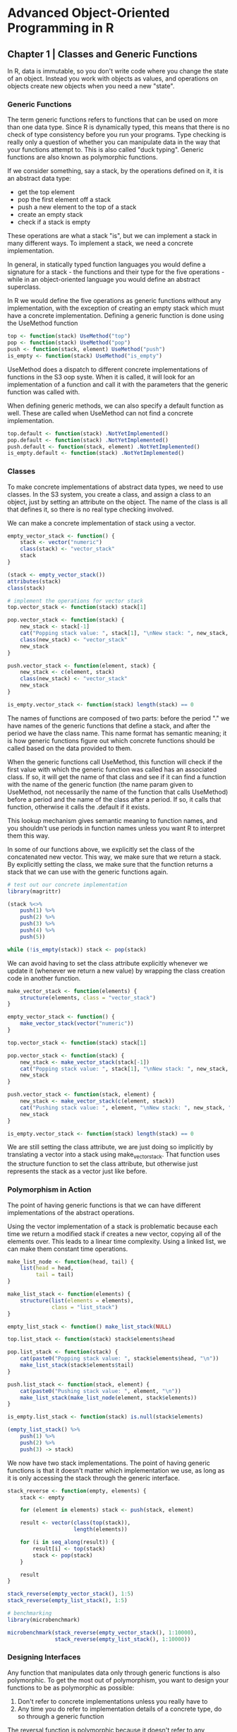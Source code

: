 * Advanced Object-Oriented Programming in R

** Chapter 1 | Classes and Generic Functions 

In R, data is immutable, so you don't write code where you change the state of an object. Instead you work with objects as values, and operations on objects create new objects when you need a new "state". 

*** Generic Functions 

The term generic functions refers to functions that can be used on more than one data type. Since R is dynamically typed, this means that there is no check of type consistency before you run your programs. Type checking is really only a question of whether you can manipulate data in the way that your functions attempt to. This is also called "duck typing". Generic functions are also known as polymorphic functions. 

If we consider something, say a stack, by the operations defined on it, it is an abstract data type: 

- get the top element
- pop the first element off a stack
- push a new element to the top of a stack
- create an empty stack
- check if a stack is empty 

These operations are what a stack "is", but we can implement a stack in many different ways. To implement a stack, we need a concrete implementation. 

In general, in statically typed function languages you would define a signature for a stack - the functions and their type for the five operations - while in an object-oriented language you would define an abstract superclass. 

In R we would define the five operations as generic functions without any implementation, with the exception of creating an empty stack which must have a concrete implementation. Defining a generic function is done using the UseMethod function 

#+BEGIN_SRC R :post round-tbl[:colnames yes](*this*)
top <- function(stack) UseMethod("top")
pop <- function(stack) UseMethod("pop")
push <- function(stack, element) UseMethod("push")
is_empty <- function(stack) UseMethod("is_empty")
#+END_SRC

UseMethod does a dispatch to different concrete implementations of functions in the S3 oop syste. When it is called, it will look for an implementation of a function and call it with the parameters that the generic function was called with. 

When defining generic methods, we can also specify a default function as well. These are called when UseMethod can not find a concrete implementation. 

#+BEGIN_SRC R :post round-tbl[:colnames yes](*this*)
top.default <- function(stack) .NotYetImplemented()
pop.default <- function(stack) .NotYetImplemented()
push.default <- function(stack, element) .NotYetImplemented()
is_empty.default <- function(stack) .NotYetImplemented()
#+END_SRC

*** Classes 

To make concrete implementations of abstract data types, we need to use classes. In the S3 system, you create a class, and assign a class to an object, just by setting an attribute on the object. The name of the class is all that defines it, so there is no real type checking involved. 

We can make a concrete implementation of stack using a vector. 

#+BEGIN_SRC R :post round-tbl[:colnames yes](*this*)
empty_vector_stack <- function() {
    stack <- vector("numeric")
    class(stack) <- "vector_stack"
    stack
}

(stack <- empty_vector_stack())
attributes(stack)
class(stack)

# implement the operations for vector stack
top.vector_stack <- function(stack) stack[1]

pop.vector_stack <- function(stack) {
    new_stack <- stack[-1]
    cat("Popping stack value: ", stack[1], "\nNew stack: ", new_stack, "\n")
    class(new_stack) <- "vector_stack"
    new_stack
}

push.vector_stack <- function(element, stack) {
    new_stack <- c(element, stack)
    class(new_stack) <- "vector_stack"
    new_stack
}

is_empty.vector_stack <- function(stack) length(stack) == 0
#+END_SRC

The names of functions are composed of two parts: before the period "." we have names of the generic functions that define a stack, and after the period we have the class name. This name format has semantic meaning; it is how generic functions figure out which concrete functions should be called based on the data provided to them. 

When the generic functions call UseMethod, this function will check if the first value with which the generic function was called has an associated class. If so, it will get the name of that class and see if it can find a function with the name of the generic function (the name param given to UseMethod, not necessarily the name of the function that calls UseMethod) before a period and the name of the class after a period. If so, it calls that function, otherwise it calls the .default if it exists. 

This lookup mechanism gives semantic meaning to function names, and you shouldn't use periods in function names unless you want R to interpret them this way. 

In some of our functions above, we explicitly set the class of the concatenated new vector. This way, we make sure that we return a stack. By explicitly setting the class, we make sure that the function returns a stack that we can use with the generic functions again. 

#+BEGIN_SRC R :post round-tbl[:colnames yes](*this*)
# test out our concrete implementation 
library(magrittr)

(stack %<>%
    push(1) %>% 
    push(2) %>%
    push(3) %>%
    push(4) %>%
    push(5))

while (!is_empty(stack)) stack <- pop(stack)
#+END_SRC

We can avoid having to set the class attribute explicitly whenever we update it (whenever we return a new value) by wrapping the class creation code in another function. 

#+BEGIN_SRC R :post round-tbl[:colnames yes](*this*)
make_vector_stack <- function(elements) {
    structure(elements, class = "vector_stack")
}

empty_vector_stack <- function() {
    make_vector_stack(vector("numeric"))
}

top.vector_stack <- function(stack) stack[1]

pop.vector_stack <- function(stack) {
    new_stack <- make_vector_stack(stack[-1])
    cat("Popping stack value: ", stack[1], "\nNew stack: ", new_stack, "\n")
    new_stack
}

push.vector_stack <- function(stack, element) {
    new_stack <- make_vector_stack(c(element, stack))
    cat("Pushing stack value: ", element, "\nNew stack: ", new_stack, "\n")
    new_stack
}

is_empty.vector_stack <- function(stack) length(stack) == 0
#+END_SRC

We are still setting the class attribute, we are just doing so implicitly by translating a vector into a stack using make_vector_stack. That function uses the structure function to set the class attribute, but otherwise just represents the stack as a vector just like before. 

*** Polymorphism in Action 

The point of having generic functions is that we can have different implementations of the abstract operations. 

Using the vector implementation of a stack is problematic because each time we return a modified stack if creates a new vector, copying all of the elements over. This leads to a linear time complexity. Using a linked list, we can make them constant time operations. 

#+BEGIN_SRC R :post round-tbl[:colnames yes](*this*)
make_list_node <- function(head, tail) {
    list(head = head,
         tail = tail)
}

make_list_stack <- function(elements) {
    structure(list(elements = elements),
              class = "list_stack")
}

empty_list_stack <- function() make_list_stack(NULL)

top.list_stack <- function(stack) stack$elements$head

pop.list_stack <- function(stack) {
    cat(paste0("Popping stack value: ", stack$elements$head, "\n"))
    make_list_stack(stack$elements$tail)
}

push.list_stack <- function(stack, element) {
    cat(paste0("Pushing stack value: ", element, "\n"))
    make_list_stack(make_list_node(element, stack$elements))
}

is_empty.list_stack <- function(stack) is.null(stack$elements)
#+END_SRC 

#+BEGIN_SRC R :post round-tbl[:colnames yes](*this*)
(empty_list_stack() %>%
    push(1) %>%
    push(2) %>%
    push(3) -> stack)
#+END_SRC

We now have two stack implementations. The point of having generic functions is that it doesn't matter which implementation we use, as long as it is only accessing the stack through the generic interface. 

#+BEGIN_SRC R :post round-tbl[:colnames yes](*this*)
stack_reverse <- function(empty, elements) {
    stack <- empty
    
    for (element in elements) stack <- push(stack, element)

    result <- vector(class(top(stack)),
                     length(elements))

    for (i in seq_along(result)) {
        result[i] <- top(stack)
        stack <- pop(stack)
    }    

    result
}

stack_reverse(empty_vector_stack(), 1:5)
stack_reverse(empty_list_stack(), 1:5)
#+END_SRC

#+BEGIN_SRC R :post round-tbl[:colnames yes](*this*)
# benchmarking
library(microbenchmark)

microbenchmark(stack_reverse(empty_vector_stack(), 1:10000),
               stack_reverse(empty_list_stack(), 1:10000))
#+END_SRC

*** Designing Interfaces 

Any function that manipulates data only through generic functions is also polymorphic. To get the most out of polymorphism, you want to design your functions to be as polymorphic as possible: 

1. Don't refer to concrete implementations unless you really have to 
2. Any time you do refer to implementation details of a concrete type, do so through a generic function 

The reversal function is polymorphic because it doesn't refer to any concrete implementation. The choice of which concrete data structure is determined by the parameter, and the operations it performs on the stack all go through generic functions. 

More often, you will want to access the details of a concrete implementation. Suppose we wish to pop elements until we see a specific one, but only if that element is on the stack. If we are used to the vector representation, we might write: 

#+BEGIN_SRC R :post round-tbl[:colnames yes](*this*)
pop_until <- function(stack, element) {
    if (element %in% stack) {
        while (top(stack) != element) stack <- pop(stack)
    }
    stack
}

vector_stack <- empty_vector_stack() %>%
    push(1) %>%
    push(2) %>%
    push(3) %T>% print  

pop_until(vector_stack, 1)

pop_until(vector_stack, 5)

pop_until(vector_stack, 2)
#+END_SRC

This function would not work in a list, as %in% does not support lists. It will always just return false 

#+BEGIN_SRC R :post round-tbl[:colnames yes](*this*)
list_stack <- empty_list_stack() %>%
    push(1) %>%
    push(2) %>%
    push(3)

pop_until(list_stack, 1)
#+END_SRC

If you write an algorithm that operates on a polymorphic object, stick to the interface it has, if at all possible. For the pop_until function, we can implement it using the stack interface. 

#+BEGIN_SRC R :post round-tbl[:colnames yes](*this*)
pop_until <- function(stack, element) {
    s <- stack
    while (!is_empty(s) && top(s) != element) s <- pop(s)
    if (is_empty(s)) stack else s
}
#+END_SRC

If you can not achieve what you need using the interface, you should instead extend it. You can always write new generic functions that work on a class. 

#+BEGIN_SRC R :post round-tbl[:colnames yes](*this*)
contains <- function(stack, element) UseMethod("contains")

contains.default <- function(stack, element) .NotYetImplemented()

contains.vector_stack <- function(stack, element) element %in% stack
#+END_SRC

*** The Usefulness of Polymorphism 

Very eye opening section, worth looking into ;) 

*** Polymorphism and Algorithmic Programming 

#+BEGIN_SRC R :post round-tbl[:colnames yes](*this*)
# implementation of mergesort on lists 
merge_lists <- function(x, y) {
    if (length(x) == 0) return(y)
    if (length(y) == 0) return(x)

    if (x[[1]] < y[[1]]) {
        c(x[1], merge_lists(x[-1], y))
    } else {
        c(y[1], merge_lists(x, y[-1]))
    }
}

sort_list <- function(x) {
    if (length(x <= 1)) return(x)
    start <- 1; end <- length(x); middle <- end %/% 2

    merge_lists(sort_list(x[start:middle],
                          x[(middle + 1):end]))
}
#+END_SRC

This works, but is quadratic in run time since it copies lists when it subscripts like x[-1], y[-1]. 

#+BEGIN_SRC R :post round-tbl[:colnames yes](*this*)
merge_lists <- function(x, y) {
    if (length(x) == 0) return(y)
    if (length(y) == 0) return(x)
    i <- j <- k <- 1
    result <- vector("list", length = n)

    while (i <= length(x) && j <= length(y)) {
        if (x[[i]] < y[[j]]) {
            result[[k]] <- y[[j]]
            j <- j + 1
        }
        k <- k + 1
    }

    if (i > length(x)) {
        result[k:n] <- y[j:length(y)]
    } else {
        result[k:n] <- x[i:length(x)]
    }
    result
}
#+END_SRC

With this implementation, we can sort lists of elements where "<" can be used to determine if one element is less than another. This doesn't necessarily work on our own classes. 

#+BEGIN_SRC R :post round-tbl[:colnames yes](*this*)
make_tuple <- function(x, y) {
    result <- c(x, y)
    class(result) <- "tuple"
    result 
}

x <- list(make_tuple(1, 2),
          make_tuple(1, 1),
          make_tuple(2, 0))

sort_list(x)
#+END_SRC

There are several ways we could fix this. We could define a generic function for comparison (call it "less") and then use that in the merge function 

#+BEGIN_SRC R :post round-tbl[:colnames yes](*this*)
less <- function(x, y) UseMethod("less")
less.numeric <- function(x, y) x < y
less.typle <- function(x, y) x[1] < y[1] || x[2] < y[2]

merge_lists <- function(x, y) {
    if (length(x) == 0) return(y)
    if (length(y) == 0) return(x)
    i <- j <- k <- 1
    result <- vector("list", length = n)

    while (i <= length(x) && j <= length(y)) {
        if (less(x[[i]], y[[j]])) {
            result[[k]] <- y[[j]]
            j <- j + 1
        }
        k <- k + 1
    }

    if (i > length(x)) {
        result[k:n] <- y[j:length(y)]
    } else {
        result[k:n] <- x[i:length(x)]
    }
    result
}

sort_list(x)
#+END_SRC

The problem is that we would need to define concrete implementations of less for all types we wish to sort. Alternatively, we can tell R how to handle "<" for our own types, and we will see how in a later chapter. 

A third option is to make less a parameter of our sorting function 

*** More on UseMethod 

The UseMethod function is what we use to define a generic function, and it takes care of finding the appropriate concrete implementation using the name lookup we saw earlier. 

You can pass local variables along to concrete implementations if you assign them before you call UseMethod 

#+BEGIN_SRC R :post round-tbl[:colnames yes](*this*)
foo <- function(object) UseMethod("foo")

foo.numeric <- function(object) object

foo(4)

bar <- function(object) {
    x <- 2
    UseMethod("bar")
}

bar.numeric <- function(object) x + object

bar(4)

# UseMethod doesn't behave like a normal function
baz <- function(object) UseMethod("baz") + 2 + stop("Wow!")
baz.numeric <- function(object) object
baz(4)
#+END_SRC

When UseMethod is invoked, the concrete function takes over completely, and the call to UseMethod never returns. Anything after it is not evaluated. 

** Chapter 2 | Class Hierarchies

Interfaces describe which generic functions objects of a given class must implement, and hierarchies chain together interfaces in "more-abstract / more-refined" relationships based on these functions.

*** Interfaces and Implementations 

We can think of the interface of a class as the kinds of operations, or methods, which we can apply to objects of the class. 
At the abstract level, we can describe the interface of a function by its formal arguments and its semantics. This can give us abstract functions. With that definition, we can say that an abstract data type is defined by a set of abstract functions. If we call a set of abstract functions an interface, then an abstract datatype is defined by an interface. 

*** Abstract and Concrete Classes 

A class encapsulates both what can be done with objects -- the interface that you have for them -- and how it is done -- how the interface is implemented. 

*** Example : Graphical Objects 

#+BEGIN_SRC R :post round-tbl[:colnames yes](*this*)
# superclass methods 
draw <- function(object) UseMethod("draw")
bounding_box <- function(object) UseMethod("bounding_box")

# draw methods
draw.point <- function(object) {
    points(object["x"], object["y"])
}

draw.rectangle <- function(object) {
    rect(object["x1"],
         object["y1"],
         object["x2"],
         object["y2"])
}

draw.circle <- function(object) {
    plotrix::draw.circle(object["x"],
                         object["y"],
                         object["r"])
}

draw.composite <- function(object) {
    invisible(Map(draw, object))
}

# constructors for concrete classes 
point <- function(x, y) {
    object <- c(x, y)
    class(object) <- "point"
    names(object) <- c("x", "y")
    object
}

rectangle <- function(x1, y1, x2, y2) {
    object <- c(x1, y1, x2, y2)
    class(object) <- "rectangle"
    names(object) <- c("x1", "y1", "x2", "y2")
    object
}

circle <- function(x, y, r) {
    object <- c(x, y, r)
    class(object) <- "circle"
    names(object) <- c("x", "y", "r")
    object
}

composite <- function(...) {
    object <- list(...)
    class(object) <- "composite"
    object
}
#+END_SRC

Let's try it out 

#+BEGIN_SRC R :post round-tbl[:colnames yes](*this*)
corners <- composite(point(2.5, 2.5),
                     point(2.5, 7.5),
                     point(7.5, 2.5),
                     point(7.5, 7.5))

plot(c(0, 10), c(0, 10), type = "n", axes = FALSE, xlab = "", ylab = "")
draw(point(5, 5))
draw(rectangle(2.5, 2.5, 7.5, 7.5))
draw(circle(5, 5, 4))
draw(corners)
#+END_SRC

#+BEGIN_SRC R :post round-tbl[:colnames yes](*this*)
# we can implement different methods like this
bounding_box.point <- function(object) {
    c(object["x"],
      object["y"],
      object["x"],
      object["y"])
}

bounding_box.rectangle <- function(object) {
    c(object["x1"],
      object["y1"],
      object["x2"],
      object["y2"])
}

bounding_box.circle <- function(object) {
    c(object["x"] - object["r"],
      object["y"] - object["r"],
      object["x"] + object["r"],
      object["y"] + object["r"])
}

bounding_box.composite <- function(object) {
    if (length(object) == 0) return(c(NA, NA, NA, NA))

    bb <- bounding_box(object[[1]])
    x1 <- bb[1]; y1 <- bb[2]; x2 <- bb[3]; y2 <- bb[4]

    for (element in object) {
        bb <- bounding_box(element)
        x1 <- min(x1, bb[1])
        y1 <- min(y1, bb[2])
        x2 <- max(x2, bb[3])
        y2 <- max(y2, bb[4])
    }
    
    c(x1, y1, x2, y2)
}
#+END_SRC

With that, we can collect all the graphical elements we wish to plot in a composite object and calculate the bounding box before we plot 

#+BEGIN_SRC R :post round-tbl[:colnames yes](*this*)
all <- composite(point(5, 5),
                 rectangle(2.5, 2.5, 7.5, 7.5),
                 circle(5, 5, 4),
                 composite(point(2.5, 2.5),
                           point(2.5, 7.5),
                           point(7.5, 2.5),
                           point(7.5, 7.5)))

bb <- bounding_box(all)

plot(c(bb[1], bb[3]),
     c(bb[2], bb[4]),
     type = "n", axes = FALSE, xlab = "", ylab = "")
draw(all)
#+END_SRC

*** Publication Example 

#+BEGIN_SRC R :post round-tbl[:colnames yes](*this*)
# publication interface
publication <- function(name, authors, citations) {
    structure(list(name = name,
                   authors = authors,
                   citations = citations),
              class = "publication")
}

name <- function(pub) pub$name
authors <- function(pub) pub$authors

articles <- function(name, authors, citations, journal, pages) {
    structure(list(name = name,
                   authors = authors,
                   citations = citations,
                   journal = journal,
                   pages = pages),
              class = c("article", "publication"))
}

journal <- function(pub) pub$journal
pages <- function(pub) pub$pages

book <- function(name, authors, citations, publisher, ISBN) {
    structure(list(name = name,
                   authors = authors,
                   citations = citations,
                   publisher = publisher,
                   ISBN = ISBN),
              class = c("book", "publication"))
}

publisher <- function(pub) pub$publisher
ISBN <- function(pub) pub$ISBN

# format publications for lists and so on. 
# instead of changing older code, utilize generic functions for formatting citations and specialize it for subclasses
format <- function(publ) UseMethod("format")

format.article <- function(publ) {
    paste(name(publ),
          authors(publ),
          journal(publ),
          pages(publ),
          sep = ", ")
}

format.book <- function(publ) {
    paste(name(publ),
          authors(publ),
          publisher(publ),
          ISBN(publ),
          sep = ", ")
}

print.publication <- function(x, ...) print(format(x))
#+END_SRC
** Chapter 3 | Implementation Reuse 

#+BEGIN_SRC R :post round-tbl[:colnames yes](*this*)
A <- function() {
    structure(list(), class = "A")
}

B <- function() {
    structure(list(), class = c("B", "A"))
}

C <- function() {
    structure(list(), class = c("C", "B", "A"))
}

# create instances
x <- A(); y <- B(); z <- C()
list(x, y, z) %>% walk(class)

# create a generic function with only a default implementation
f <- function(x) UseMethod("f")
f.default <- function(x) print("f.default")

list(x, y, z) %>% walk(f)

g <- function(x) UseMethod("g")
g.default <- function(x) print("g.default")
g.A <- function(x) print("g.A")

list(x, y, z) %>% walk(g)

h <- function(x) UseMethod("h")
h.default <- function(x) print("h.default")
h.A <- function(x) print("h.A")
h.B <- function(x) print("h.B")

list(x, y, z) %>% walk(h)
#+END_SRC

*** Getting the Hierarchy Correct in the Constructors 

Instead of explicitly naming the superclass, we could manually call the constructor of the superclass, obtain an object, and then prepend the new class name to its class list

#+BEGIN_SRC R :post round-tbl[:colnames yes](*this*)
A <- function() {
    structure(list(),
              class = "A")
}

B <- function() {
    this <- A()
    class(this) <- c("B", class(this))
    this
}

C <- function() {
    this <- B()
    class(this) <- c("C", class(this))
    this
}
#+END_SRC

*** NextMethod 

When we specialize generic functions, we do not always need to implement everything from scratch; sometimes we can reuse implementations from more abstract classes and tweak the results a little. 

The NextMethod function lets you call inherited functions in a way that resembles UseMethod, and that uses it class sequence. 

#+BEGIN_SRC R :post round-tbl[:colnames yes](*this*)
format.publication <- function(publ) {
    paste(name(publ),
          authors(publ),
          sep = ", ")
}

format.article <- function(publ) {
    paste(NextMethod(),
          journal(publ),
          pages(publ),
          sep = ", ")
}

format.book <- function(publ) {
    paste(NextMethod(),
          publisher(publ),
          ISBN(publ),
          sep = ", ")
}
#+END_SRC

When we cann NextMethod, R will search through the class sequence for a class that implements the generic function we are currently evaluating. 

#+BEGIN_SRC R :post round-tbl[:colnames yes](*this*)
f.A <- function(x) {
    print("f.A")
    NextMethod()
}

f.B <- function(x) {
    print("f.B")
    NextMethod()
}

f.C <- function(x) {
    print("f.C")
    NextMethod()
}

list(x, y, z) %>% walk(f)
#+END_SRC

If we implement another function, where we only implement version for classes A and C but not for B. We will see the C objects evaluating the C version, then the A version since there is no B version. 

#+BEGIN_SRC R :post round-tbl[:colnames yes](*this*)
j <- function(x) UseMethod("j")
j.default <- function(x) print("j.default")
j.A <- function(x) {
    print("j.A")
    NextMethod()
}

j.C <- function(x) {
    print("j.C")
    NextMethod()
}

list(x, y, z) %>% walk(j)
#+END_SRC

** Chapter 4 | Statistical Models 

*** Bayesian Linear Regression 

We will assume that the prior distribution of w is a normal distribution with mean zero and independent components, so a diagonal covariance matrix. This means that, on average, we believe the line we are fitting to be flat and going through the plane origin, but how strongly we believe this depends on values in the covariance matrix. This we will parameterize with a hyperparameter, a, that is the precision (1 / a) of the weight components. The cov matrix will have 1/a on its diagonal and zeros off-diagonal. 

#+BEGIN_SRC R :post round-tbl[:colnames yes](*this*)
weight_distribution <- function(mu, S) {
    structure(list(mu = mu,
                   S = S),
              class = "wdist")
}

prior_distribution <- function(a) {
    mu = c(0, 0)
    S = diag(1 / a, nrow = 2, ncol = 2)
    weight_distribution(mu, S)
}

# sample from the distribution with multivariate normal
sample_weights <- function(n, distribution) {
    MASS::mvrnorm(n = n,
                  mu = distribution$mu,
                  Sigma = distribution$S)
}

# sample from lines from the prior and plot them. We strongly believe it is flat and going through the origin
prior <- prior_distribution(1)
(w <- sample_weights(5, prior))

plot(c(-1, 1), c(-1, 1), type = "n", xlab = "", ylab = "")
plot_lines <- function(w) {
    for (i in 1:nrow(w)) {
        abline(a = w[i, 1], b = w[i, 2])
    }
}
plot_lines(w)
#+END_SRC

When we observe data in the form of matching X and Y values, we must update the w vector to reflect this, which means updating the distribution of the weights. 

If mu0 is the prior mean, and S0 the prior covariance matrix, then the posterior mean and cov matrix are computed thus: 

#+BEGIN_SRC R :post round-tbl[:colnames yes](*this*)
S <- solve(S0 + b * t(X) %*% X)
mu <- S %*% (solve(S0) %*% mu0 + b * t(X) %*% y)
#+END_SRC 

In this case, b is the precision of the error terms and X captures the x values. 

#+BEGIN_SRC R :post round-tbl[:colnames yes](*this*)
fit_posterior <- function(x, y, b, prior) {
    mu0 <- prior$mu
    S0 <- prior$S

    X <- matrix(c(rep(1, length(x)), x), ncol = 2)
    S <- solve(S0 + b * t(X) %*% X)
    mu <- S %*% (solve(S0) %*% mu0 + b * t(X) %*% y)

    weight_distribution(mu = mu, S = S)
}

x <- rnorm(20)
y <- 0.2 + 1.3 * x + rnorm(20)

plot(x, y)
posterior <- fit_posterior(x, y, 1, prior)
w <- sample_weights(5, posterior)
plot_lines(w)

x <- rnorm(20000)
y <- 0.2 + 1.3 * x + rnorm(20000)

plot(x, y)
posterior <- fit_posterior(x, y, 1, prior)
w <- sample_weights(5, posterior)
plot_lines(w)
#+END_SRC

*** Model Matrices 

The X matrix we used when fitting the posterior is an example of a model matrix, or design matrix. 

#+BEGIN_SRC R :post round-tbl[:colnames yes](*this*)
x <- rnorm(5); y <- 1.2 + 2 * x + rnorm(5)

model.matrix(y ~ x)

d <- data.frame(x, y)
model.matrix(y ~ x, data = d)

# the formula decides how the model matrix is constructed. We can use y ~ x to remove the intercept
model.matrix(y ~ x - 1, data = d)

# or we could add terms
model.matrix(y ~ x + I(x**2), data = d)
#+END_SRC

The model matrix doesn't include the response variable y, but we can use the related model.frame function

#+BEGIN_SRC R :post round-tbl[:colnames yes](*this*)
model.frame(y ~ x + I(x**2), data = d)

# extract the response variable
model.response(model.frame(y ~ x + I(x**2), data = d))
#+END_SRC

With that machinery in place, we can generalize our distributions and model fitting to work with the general formula 

#+BEGIN_SRC R :post round-tbl[:colnames yes](*this*)
# write a prior function
prior_distribution <- function(formula, a, data) {
    n <- ncol(model.matrix(formula, data = data))
    mu <- rep(0, n)
    S <- diag(1 / a, nrow = n, ncol = n)
    weight_distribution(mu, S)
}
#+END_SRC

The function for fitting the data changes less 

#+BEGIN_SRC R :post round-tbl[:colnames yes](*this*)
fit_posterior <- function(formula, b, prior, data) {
    mu0 <- prior$mu
    S0 <- prior$S

    X <- model.matrix(formula, data = data)
    S <- solve(S0 + b * t(X) %*% X)
    mu <- S %*% (solve(S0) %*% mu0 + b * t(X) %*% y)

    weight_distribution(mu = mu, S = S)   
}

# now we can fit a line as before using a formula 
d <- {
    x <- rnorm(5)
    y <- 1.2 + 2 * x + rnorm(5)
    data.frame(x = x, y = y)
}

prior <- prior_distribution(y ~ x, 1, d)
(posterior <- fit_posterior(y ~ x, 1, prior, d))

# if we wished to fit a quadratic function, we can just provide a different formula
prior <- prior_distribution(y ~ x + I(x**2), 1, d)
(posterior <- fit_posterior(y ~ x + I(x**2), 1, prior, d))
#+END_SRC

*** Constructing Fitted Model Objects 

We want to wrap fitted models in a class so we can write a constructor for them. For fitted models, it is traditional to include the formula, data and the function call together with the fitted model 

#+BEGIN_SRC R :post round-tbl[:colnames yes](*this*)
# constructor
blm <- function(formula, b, data, prior = NULL, a = NULL) {
    if (is.null(prior)) {
        if (is.null(a)) stop("Without a prior, you must provide a.")
        prior <- prior_distribution(formula, a, data)
    } else {
        if (inherits(prior, "blm")) {
            prior <- prior$prior
        }
    }

    if (!inherits(prior, "wdist")) stop("The provided prior does not have the expected type.")

    posterior <- fit_posterior(formula, b, prior, data)

    structure(list(formula = formula,
                   data = model.frame(formula, data),
                   dist = posterior,
                   call = match.call()),
              class = "blm")
}

# we can provide our out generic print function for blm 
print.blm <- function(x, ...) {
    print(x$call)
}

(model <- blm(y ~ x + I(x**2), a = 1, b = 1, data = d))
#+END_SRC

*** Coefficients and Confidence Intervals 

Once we have a fitted model, we might want to get the fitted values. For the bayesian linear regression model, the fitted values are whole distributions, but we can take the mean values as point estimates and return those

#+BEGIN_SRC R :post round-tbl[:colnames yes](*this*)
coef.blm <- function(object, ...) {
    t(object$dist$mu)
}

coef(model)

# get confidence intervals
confint.blm <- function(object, parm, level = 0.95, ...) {
    if (missing(parm)) parm <- rownames(object$dist$mu)

    means <- object$dist$mu[parm, ]
    sds <- sqrt(diag(object$dist$S)[parm])

    lower_q <- qnorm(p = (1 - level) / 2,
                     mean = means,
                     sd = sds)

    upper_q <- qnorm(p = 1 - (1 - level) / 2,
                     mean = means,
                     sd = sds)

    quantiles <- cbind(lower_q, upper_q)
    quantile_names <- paste(100 * c((1 - level)/2, 1 - (1 - level) / 2),
                            "%",
                            sep = "")

    colnames(quantiles) <- quantile_names
    quantiles
}

confint(model)
#+END_SRC

*** Predicting Response Variables 

When it comes to predicting response variables for new data, we need to do a bit more work in order to make up for the fact that we don't explicitly have the response variables in our new data's dataframe.

To remove the response variable from a formula, before we construct a model matrix, we need to use the function delete.response. 

#+BEGIN_SRC R :post round-tbl[:colnames yes](*this*)
predict.blm <- function(object, newdata, ...) {
    updated_terms <- delete.response(terms(object$formula))
    X <- model.matrix(updated_terms, data = newdata)

    predictions <- vector("numeric", length = nrow(X))
    for (i in seq_along(predictions)) {
        predictions[i] <- t(object$dist$mu) %*% X[i, ]
    }
    predictions
}

predict(model, d)
#+END_SRC

To check the model, we can plot the predicted values against the true response values. 

#+BEGIN_SRC R :post round-tbl[:colnames yes](*this*)
d <- {
    x <- rnorm(50)
    y <- 0.2 + 1.4 * x + rnorm(50)
    data.frame(x = x, y = y)
}

model <- blm(y ~ x, d, a = 1, b = 1)

plot(d$y,
     predict(model, d),
     xlab = "True Responses",
     ylab = "Predicted Responses")
#+END_SRC

Predicting values for the original data is so common that there is another generic function for this, called fitted. 

#+BEGIN_SRC R :post round-tbl[:colnames yes](*this*)
fitted.blm <- function(object, ...) {
    predict(object, newdata = object$data, ...)
}

plot(d$y, fitted(model),
     xlab = "True Responses",
     ylab = "Predicted Responses")
#+END_SRC

We can also do better than predicting point estimates. We have a distribution of weights, so the slope and intercept of a line aren't fixed. 

#+BEGIN_SRC R :post round-tbl[:colnames yes](*this*)
# update constructor
blm <- function(formula, b, data, prior = NULL, a = NULL) {
    if (is.null(prior)) {
        if (is.null(a)) stop("Without a prior, you must provide a.")
        prior <- prior_distribution(formula, a, data)
    } else {
        if (inherits(prior, "blm")) {
            prior <- prior$prior
        }
    }

    if (!inherits(prior, "wdist")) stop("The provided prior does not have the expected type.")

    posterior <- fit_posterior(formula, b, prior, data)

    structure(list(formula = formula,
                   data = model.frame(formula, data),
                   dist = posterior,
                   precision = b, # add precision
                   call = match.call()),
              class = "blm")
}

# extend our predict function
predict.blm <- function(object, newdata, intervals = FALSE, level = 0.95, ...) {
    updated_terms <- delete.response(terms(object$formula))
    X <- model.matrix(updated_terms, data = newdata)

    predictions <- vector("numeric", length = nrow(X))
    for (i in seq_along(predictions)) {
        predictions[i] <- t(object$dist$mu) %*% X[i, ]
    }

    if (!intervals) return(predictions)

    S <- object$dist$S
    b <- object$precision

    sds <- vector("numeric", length = nrow(X))
    for (i in seq_along(predictions)) {
        sds[i] <- sqrt(1 / b + t(X[i, ]) %*% S %*% X[i, ])
    }

    lower_q <- qnorm(p = (1 - level) / 2,
                     mean = predictions,
                     sd = sds)
    
    upper_q <- qnorm(p = 1 - (1 - level) / 2,
                     mean = predictions,
                     sd = sds)

    intervals <- cbind(lower_q, predictions, upper_q)
    colnames(intervals) <- c("lower", "mean", "upper")
    as.data.frame(intervals)
}
#+END_SRC

#+BEGIN_SRC R :post round-tbl[:colnames yes](*this*)
model <- blm(y ~ x, d, a = 1, b = 1)

predictions <- fitted(model, intervals = TRUE)

ggplot(cbind(data.frame(y = d$y), predictions),
       aes(x = y, y = mean)) +
    geom_point() +
    geom_errorbar(aes(ymin = lower, ymax = upper)) +
    geom_abline(slope = 1) +
    xlab("True Responses") + ylab("Predictions")
#+END_SRC

** Chapter 5 | Operator Overloading 

#+BEGIN_SRC R :post round-tbl[:colnames yes](*this*)
modulus <- function(value, n) {
    result <- value %% n
    attr(result, "modulus") <- n
    class(result) <- c("modulus", class(value))
    result
}

# pretty printing results
print.modulus <- function(x, ...) {
    cat("Modulus", attr(x, "modulus"), "values:\n")
    # remove attributes to get plain numeric printing 
    x <- unclass(x)
    attributes(x) <- NULL
    NextMethod()
}

(x <- modulus(1:6, 3))
#+END_SRC

*** Defining Single Operators 

#+BEGIN_SRC R :post round-tbl[:colnames yes](*this*)
# define what addition means for this type
`+.modulus` <- function(x, y) {
    # check types of operands and that the two operands are compatible
    nx <- attr(x, "modulus"); ny <- attr(y, "modulus")
    if (!is.null(nx) && !is.null(ny) && nx != ny) stop("Incompatible Types")
    n <- ifelse(!is.null(nx), nx, ny)
    x <- unclass(x); y <- unclass(y)
    modulus(x + y, n)
}

x + 1:6
1:6 + x

y <- modulus(rev(1:6), 3)
x + y
#+END_SRC

*** Group Operators 

Using generic functions, we can define all relevant operators for a user-defined type, but it is also possible to handle all operators in a single function, Ops. This function is called a "group generic method". This is like a default method.

#+BEGIN_SRC R :post round-tbl[:colnames yes](*this*)
Ops.modulus <- function(e1, e2) {
    nx <- attr(e1, "modulus")
    ny <- attr(e2, "modulus")
    if (!is.null(nx) && !is.null(ny) && nx != ny) stop("Incompatible Types")
    n <- ifelse(!is.null(nx), nx, ny)
    result <- unclass(NextMethod()) %% n
    modulus(result, n)
}
#+END_SRC

With this function, we get all the binary operators in one go

#+BEGIN_SRC R :post round-tbl[:colnames yes](*this*)
y <- modulus(rev(1:6), 3)

x - y
x * y
x == y
x == x
x != y
x != x
- x
#+END_SRC

*** Units Example 

In this section we define a class for associating physical units with values. This will allow us to check that units we manipulate are compatible. 

#+BEGIN_SRC R :post round-tbl[:colnames yes](*this*)
symbolic_unit <- function(numerator, denominator = "") {
    rm_empty <- function(exp) {
        non_empty <- function(x) x != ""
        sort(Filter(non_empty, exp))
    }
    numerator <- rm_empty(numerator)
    denominator <- rm_empty(denominator)
    structure(list(numerator = numerator,
                   denominator = denominator),
              class = "symbolic_unit")
}

# pretty printing
as.character.symbolic_unit <- function(x, ...) {
    format_terms <- function(terms, op) {
        if (length(terms) == 0) return("1")
        paste0(terms, collapse = op)
    }
    numerator <- format_terms(x$numerator, "*")
    denominator <- format_terms(x$denominator, "/")
    paste(numerator, "/", denominator)
}

print.symbolic_unit <- function(x, ...) {
    cat(as.character(x, ...), "\n")
}

(x <- symbolic_unit("m"))
(y <- symbolic_unit("m", "s"))
#+END_SRC

Comparing two symbolic units involves checking that the numerator and denominator are equal 

#+BEGIN_SRC R :post round-tbl[:colnames yes](*this*)
`==.symbolic_unit` <- function(x, y) {
    if (!(inherits(x, "symbolic_unit") &&
          inherits(y, "symbolic_unit")))
        stop("Incompatible Types")
    return(identical(x$numerator, y$numerator) &&
           identical(x$denominator, y$denominator))
}

`!=.symbolic_unit` <- function(x, y) !(x == y)

x == y
x != y

`*.symbolic_unit` <- function(x, y) {
    symbolic_unit(c(x$numerator, y$numerator),
                  c(x$denominator, y$denominator))
}

`/.symbolic_unit` <- function(x, y) {
    symbolic_unit(c(x$numerator, y$denominator),
                  c(x$denominator, y$numerator))
}

x * y
x / y 
#+END_SRC

We now have everything in place to represent units. We just need to define the class for associating units with quantities. 

#+BEGIN_SRC R :post round-tbl[:colnames yes](*this*)
units <- function(value, numerator, denominator = "") {
    attr(value, "units") <- symbolic_unit(numerator, denominator)
    class(value) <- c("units", class(value))
    value
}

# pretty printing
print.units <- function(x, ...) {
    cat("Units: ", as.character(attr(x, "units")), "\n")
    # remove attributes to get plain numeric printing
    x <- unclass(x)
    attributes(x) <- NULL
    NextMethod()
}

(x <- units(1:6, "m", "s^2"))
#+END_SRC

We need to distinguish between operators where we require that the units match and those where we need to construct new units. The former are addition, subtraction, and comparisons; the latter and multiplication and division. 

#+BEGIN_SRC R :post round-tbl[:colnames yes](*this*)
Ops.units <- function(e1, e2) {
    su1 <- attr(e1, "units")
    su2 <- if (!missing(e2)) attr(e2, "units") else NULL

    if (.Generic %in% c("+", "-", "==", "!=", "<", "<=", ">=", ">")) {
        if (!is.null(su1) && !is.null(su2) && su1 != su2) stop("Incompatible Units")
        su <- ifelse(!is.null(su1), su1, su2)
        return(NextMethod())
    }

    if (.Generic == "*" || .Generic == "/") {
        if (is.null(su1)) su1 <- symbolic_unit("")
        if (is.null(su2)) su2 <- symbolic_unit("")
        su <- switch(.Generic,
                     "*" = su1 * su2,
                     "/" = su1 / su2)
        result <- NextMethod()
        attr(result, "units") <- su
        return(result)
    }

    # for the remaining ops we don't have a good way of treating the units so we strip them to numerics
    e1 <- unclass(e1); e2 <- unclass(e2)
    attributes(e1) <- attributes(e2) <- NULL
    NextMethod()
}

# now we can combine units with scalars
2 * x 
x + 2
x - 2

# we also get compatibility warnings
(y <- units(1:6, "m", "s"))
x + y

(z <- units(1:6, "m", "s^2"))
x + z
x - z

# mult and division are always permissible 
2 * x
x * y
x / y 
#+END_SRC

** Chapter 6 | S4 Classes 

The S4 system offers a more structured object oriented system. Here classes and class hierarchies are explicitly created. 

*** Defining S4 Classes 

To create a new class, we use the function setClass from the methods package. This takes arguments that specify which attributes the objects of the class should hold, what default values the attributes should have, how the class fits into a class hierarchy, and many other properties of the created class. 

#+BEGIN_SRC R :post round-tbl[:colnames yes](*this*)
library(methods)

# create an abstract stack class 
Stack <- setClass("Stack")

# create concrete class 
VectorStack <- setClass("VectorStack",
                        # list of attributes that objects of the class should have
                        slots = c(elements = "vector"),
                        # specify which superclasses the new class should have 
                        contains = "Stack")

# constructor
(vs <- VectorStack(elements = 1:4))

# access elements
vs@elements

# once a class is built with setClass you can create objects just using the name of the class
new("VectorStack", elements = 1:4)
#+END_SRC

*** Generic Functions 

In S4 we define generic functions explicitly using the setGeneric function. 

#+BEGIN_SRC R :post round-tbl[:colnames yes](*this*)
# define the interface of the stack abstract data structure
setGeneric("top", def = function(stack) standardGeneric("top"))
setGeneric("pop", def = function(stack) standardGeneric("pop"))
setGeneric("push", def = function(stack, element) standardGeneric("push"))
setGeneric("is_empty", def = function(stack) standardGeneric("is_empty"))
#+END_SRC

To provide implementations of generic functions, we use setMethod. When the generic function is called, the concrete implementation is chosen based on the type of the arguments in the function. This is typically called dynamic dispatch. 

#+BEGIN_SRC R :post round-tbl[:colnames yes](*this*)
setMethod("top", signature = "VectorStack",
          definition = function(stack) stack@elements[1])

setMethod("pop", signature = "VectorStack",
          definition = function(stack) stack@elements[-1])

setMethod("push", signature = "VectorStack",
          definition = function(stack, element) {
              VectorStack(elements = c(element, stack@elements))})

setMethod("is_empty", signature = "VectorStack",
          definition = function(stack) length(stack@elements) == 0)
#+END_SRC

#+BEGIN_SRC R :post round-tbl[:colnames yes](*this*)
# try it out 
(VectorStack() %>%
    push(1) %>%
    push(2) %>%
    push(3) -> stack)

while (!is_empty(stack)) stack <- pop(stack)
#+END_SRC

*** Slot Prototypes 

When you create an object without values for the slots, you get default values. 

#+BEGIN_SRC R :post round-tbl[:colnames yes](*this*)
NaturalNumber <- setClass("NaturalNumber",
                          slots = c(n = "integer"))

(n <- NaturalNumber())
#+END_SRC

If we want other default values, we can use the prototype argument to setClass. 

#+BEGIN_SRC R :post round-tbl[:colnames yes](*this*)
# state the default natural number is 1
NaturalNumber <- setClass("NaturalNumber",
                          slots = c(n = "integer"),
                          prototype = list(n = as.integer(1)))

(n <- NaturalNumber())

# we can still specify other values as args 
(n <- NaturalNumber(n = as.integer(2)))
#+END_SRC

*** Object Validity 

The type we give slots when we specify them puts type constraints on objects. 

We can put further restaints on objects via the validity argument to setClass. 

#+BEGIN_SRC R :post round-tbl[:colnames yes](*this*)
NaturalNumber <- setClass("NaturalNumber",
                          slots = c(n = "integer"),
                          prototype = list(n = as.integer(1)),
                          validity = function(object) object@n >= 0)

(n <- NaturalNumber(n = as.integer(-1)))

# validity test is only done on making objects
n@n <- as.integer(-1)
validObject(n)
#+END_SRC

*** Generic Functions and Class Hierarchies 

#+BEGIN_SRC R :post round-tbl[:colnames yes](*this*)
A <- setClass("A", contains = "NULL")
B <- setClass("B", contains = "A")
C <- setClass("C", contains = "B")

x <- A(); y <- B(); z <- C()

# define a generic fn f and only implement it for class A
setGeneric("f", def = function(x) standardGeneric("f"))
setMethod("f", signature = "A",
          definition = function(x) print("A::f"))

list(x, y, z) %>% walk(f)
#+END_SRC

If we define another function, g, that we implement for both A and B, then calling it on x will call the A version. Calling it on y and z will invoke the B version since this is the most specialized form of the function for those two classes 

#+BEGIN_SRC R :post round-tbl[:colnames yes](*this*)
setGeneric("g",
           def = function(x) standardGeneric("g"))
setMethod("g", signature = "A",
          definition = function(x) print("A::g"))
setMethod("g", signature = "B",
          definition = function(x) print("B::g"))

list(x, y, z) %>% walk(g)
#+END_SRC

The analogue of NextMethod in S4 is called callNextMethod and it works very similarly 

#+BEGIN_SRC R :post round-tbl[:colnames yes](*this*)
setMethod("h", signature = "A",
          definition = function(x) print("A::h"))
setMethod("h", signature = "B",
          definition = function(x) {
              print("B::h")
              callNextMethod()
          })
setMethod("h", signature = "C",
          definition = function(x) {
              print("C::h")
              callNextMethod()
          })

list(x, y, z) %>% walk(h)
#+END_SRC

There is no .default version of methods, but we can use the setGeneric function to create one. 

#+BEGIN_SRC R :post round-tbl[:colnames yes](*this*)
d <- function(x) print("default::d")
setGeneric("d")
list(x, y, z) %>% walk(d)

# this also works when we specialize and use callNextMethod
setMethod("d", signature = "A",
          definition = function(x) {
              print("A::d")
              callNextMethod()
          })
setMethod("d", signature = "B",
          definition = function(x) {
              print("B::d")
              callNextMethod()
          })
setMethod("d", signature = "C",
          definition = function(x) {
              print("C::d")
              callNextMethod()
          })

list(x, y, z) %>% walk(d)
#+END_SRC

*** Requiring Methods 

#+BEGIN_SRC R :post round-tbl[:colnames yes](*this*)
ListStack <- setClass("ListStack", contains = "stack")
requireMethods(functions = c("top", "pop", "push", "is_empty"),
               signature = "Stack")

pop(stack)
#+END_SRC

*** Constructors 

You can provide values for slots when you create objects by providing them as named arguments, but you can also get more control over object initialization through the method initialize. This works as a constructor, except that it doesn't create an object -- it sets attributes to leave it in a consistent state. If you define this function, it replaces the default constructor, and you are in charge of which arguments the constructor should take, how it should set slots, and whether it should call the constructor of its superclass. 

#+BEGIN_SRC R :post round-tbl[:colnames yes](*this*)
A <- setClass("A", slots = list(x = "numeric", y = "numeric"))
B <- setClass("B", contains = "A", slots = list(z = "numeric"))

setMethod("initialize",
          signature = "A",
          definition = function(.Object, x, y) {
              .Object@x <- x
              .Object@y <- y
              .Object
          })

setMethod("initialize",
          signature = "B",
          definition = function(.Object, z) {
              .Object <- callNextMethod(.Object, x = z, y = z)
              .Object@z <- z
              .Object
          })

(a <- A(x = 1:3, y = 4:6))
(b <- B(z = 6:9))
#+END_SRC

*** Dispatching on Type-Signatures 

The dispatch mechanism for S4 methods is more general than S3 and it is possible to dispatch based on the type of all of a given function's arguments. 

#+BEGIN_SRC R :post round-tbl[:colnames yes](*this*)
# have one version with numeric, and another with logical outputs
setGeneric("f", def = function(x, y) standardGeneric("f"))
setMethod("f", signature = c("numeric", "numeric"),
          definition = function(x, y) x + y)
setMethod("f", signature = c("logical", "logical"),
          definition = function(x, y) x & y)

# when calling f, the appropriate function is selected based on the type of the arguments
f(2, 3)
f(TRUE, FALSE)

# type matching goes from most specific to most abstract
setMethod("f", signature = c("integer", "complex"),
          definition = function(x, y) x - y)

# we can specialize it to match integers and numeric instead
setMethod("f", signature = c("integer", "numeric"),
          definition = function(x, y) 2 * x + y)

f(as.integer(2), 2)

# if we just give a single string, it just dispatches on the type of the first argument 
setMethod("f", signature = "character",
          definition = function(x, y) x)

f("foo", "bar")

# if you want to match any type, you can use the type "ANY"
setMethod("f", signature = "ANY",
          definition = function(x, y) "any")

f(list(), NULL)

# you can even match for missing arguments
setMethod("f", signature = c("ANY", "missing"),
          definition = function(x, y) "missing")

f(list(), NULL)
#+END_SRC

*** Operator Overloading 

#+BEGIN_SRC R :post round-tbl[:colnames yes](*this*)
modulus <- setClass("modulus",
                    slots = c(value = "numeric",
                              n = "numeric"))

setMethod("show", signature = "modulus",
          definition = function(object) {
              cat("Modulus", object@n, "values:\n")
              print(object@value)
          })

(x <- modulus(value = 1:6, n = 3))

setMethod("+", signature = c("modulus", "modulus"),
          definition = function(e1, e2) {
              if (e1@n != e2@n) stop("Incompatible Modulus")
              modulus(value = e1@value + e2@value,
                      n = e1@n)
          })

setMethod("+", signature = c("modulus", "numeric"),
          definition = function(e1, e2) {
              modulus(value = e1@value + e2,
                      n = e1@n)
          })

setMethod("+", signature = c("numeric", "modulus"),
          definition = function(e1, e2) {
              modulus(value = e1 + e2@value,
                      n = e2@n)
          })

# check combinations
x + 1:6
1:6 + x

# check two modulus objects
y <- modulus(value = 1:6, n = 2)
x + y
y <- modulus(value = 1:6, n = 3)
x + y

# we also have group operators 
setMethod("Arith",
          signature = c("modulus", "modulus"),
          definition = function(e1, e2) {
              if (e1@n != e2@n) stop("Incompatible Modulus")
              modulus(value = callGeneric(e1@value, e2@value),
                      n = e1@n)
          })

setMethod("Arith",
          signature = c("modulus", "numeric"),
          definition = function(e1, e2) {
              modulus(value = callGeneric(e1@value, e2),
                      n = e1@n)
          })

setMethod("Arith",
          signature = c("numeric", "modulus"),
          definition = function(e1, e2) {
              modulus(value = callGeneric(e1, e2@value),
                      n = e2@n)
          })


x * y
2 * x
#+END_SRC

** Chapter 7 | R6 Classes 

R6 is unlike the other OOP systems available in R. Data is usually immutable in R, but R6 allows for mutable data. 

*** Defining Classes 


